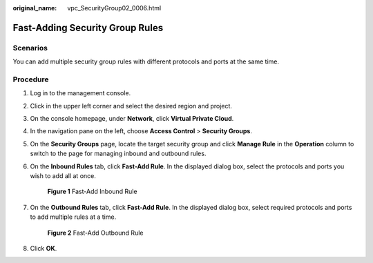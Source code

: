 :original_name: vpc_SecurityGroup02_0006.html

.. _vpc_SecurityGroup02_0006:

Fast-Adding Security Group Rules
================================

Scenarios
---------

You can add multiple security group rules with different protocols and ports at the same time.

Procedure
---------

#. Log in to the management console.

2. Click |image1| in the upper left corner and select the desired region and project.

3. On the console homepage, under **Network**, click **Virtual Private Cloud**.

4. In the navigation pane on the left, choose **Access Control** > **Security Groups**.

5. On the **Security Groups** page, locate the target security group and click **Manage Rule** in the **Operation** column to switch to the page for managing inbound and outbound rules.

6. On the **Inbound Rules** tab, click **Fast-Add Rule**. In the displayed dialog box, select the protocols and ports you wish to add all at once.


   .. figure:: /_static/images/en-us_image_0211552164.png
      :alt: **Figure 1** Fast-Add Inbound Rule

      **Figure 1** Fast-Add Inbound Rule

7. On the **Outbound Rules** tab, click **Fast-Add Rule**. In the displayed dialog box, select required protocols and ports to add multiple rules at a time.


   .. figure:: /_static/images/en-us_image_0211560998.png
      :alt: **Figure 2** Fast-Add Outbound Rule

      **Figure 2** Fast-Add Outbound Rule

8. Click **OK**.

.. |image1| image:: /_static/images/en-us_image_0141273034.png
